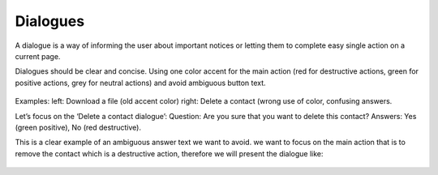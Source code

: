 Dialogues
=========

A dialogue is a way of informing the user about important notices or
letting them to complete easy single action on a current page.

Dialogues should be clear and concise. Using one color accent for the
main action (red for destructive actions, green for positive actions,
grey for neutral actions) and avoid ambiguous button text.

.. figure:: /_static/images/humanguide/39.png

Examples: left: Download a file (old accent color) right: Delete a
contact (wrong use of color, confusing answers.

Let’s focus on the ‘Delete a contact dialogue’: Question: Are you sure
that you want to delete this contact? Answers: Yes (green positive), No
(red destructive).

This is a clear example of an ambiguous answer text we want to avoid. we
want to focus on the main action that is to remove the contact which is
a destructive action, therefore we will present the dialogue like:

.. figure:: /_static/images/humanguide/40.png

